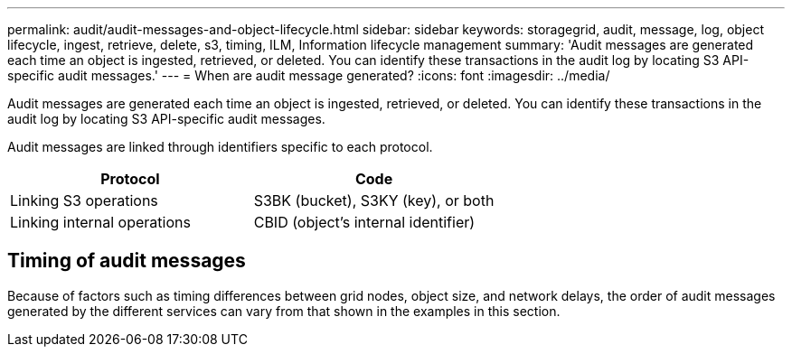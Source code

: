 ---
permalink: audit/audit-messages-and-object-lifecycle.html
sidebar: sidebar
keywords: storagegrid, audit, message, log, object lifecycle, ingest, retrieve, delete, s3, timing, ILM, Information lifecycle management
summary: 'Audit messages are generated each time an object is ingested, retrieved, or deleted. You can identify these transactions in the audit log by locating S3 API-specific audit messages.'
---
= When are audit message generated?
:icons: font
:imagesdir: ../media/

[.lead]
Audit messages are generated each time an object is ingested, retrieved, or deleted. You can identify these transactions in the audit log by locating S3 API-specific audit messages.

Audit messages are linked through identifiers specific to each protocol.

[cols="1a,1a" options="header"]
|===
| Protocol| Code

| Linking S3 operations
| S3BK (bucket), S3KY (key), or both

| Linking internal operations
| CBID (object's internal identifier)
|===

== Timing of audit messages

Because of factors such as timing differences between grid nodes, object size, and network delays, the order of audit messages generated by the different services can vary from that shown in the examples in this section.